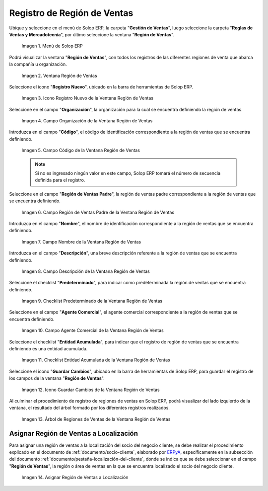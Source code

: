 .. _ERPyA: http://erpya.com
.. |Menú de ADempiere| image:: resources/sales-region-menu.png
.. |Ventana Región de Ventas| image:: resources/sales-region-window.png
.. |Icono Registro Nuevo de la Ventana Región de Ventas| image:: resources/new-record-icon-in-the-sales-region-window.png
.. |Campo Organización de la Ventana Región de Ventas| image:: resources/sales-region-window-organization-field.png
.. |Campo Código de la Ventana Región de Ventas| image:: resources/sales-region-window-code-field.png
.. |Campo Región de Ventas Padre de la Ventana Región de Ventas| image:: resources/sales-region-field-parent-of-sales-region-window.png
.. |Campo Nombre de la Ventana Región de Ventas| image:: resources/sales-region-window-name-field.png
.. |Campo Descripción de la Ventana Región de Ventas| image:: resources/sales-region-window-description-field.png
.. |Checklist Predeterminado de la Ventana Región de Ventas| image:: resources/sales-region-window-default-checklist.png
.. |Campo Agente Comercial de la Ventana Región de Ventas| image:: resources/sales-agent-field-of-sales-region-window.png
.. |Checklist Entidad Acumulada de la Ventana Región de Ventas| image:: resources/cumulative-entity-checklist-of-the-sales-region-window.png
.. |Icono Guardar Cambios de la Ventana Región de Ventas| image:: resources/save-changes-icon-in-sales-region-window.png
.. |Árbol de Regiones de Ventas de la Ventana Región de Ventas| image:: resources/tree-of-sales-regions-in-the-sales-region-window.png
.. |Asignar Región de Ventas a Localización| image:: resources/assign-sales-region-to-location.png

.. _documento/region-ventas:

**Registro de Región de Ventas**
================================

Ubique y seleccione en el menú de Solop ERP, la carpeta "**Gestión de Ventas**", luego seleccione la carpeta "**Reglas de Ventas y Mercadotecnia**", por último seleccione la ventana "**Región de Ventas**".

    |Menú de ADempiere|
    
    Imagen 1. Menú de Solop ERP

Podrá visualizar la ventana "**Región de Ventas**", con todos los registros de las diferentes regiones de venta que abarca la compañía u organización.

    |Ventana Región de Ventas|

    Imagen 2. Ventana Región de Ventas

Seleccione el icono "**Registro Nuevo**", ubicado en la barra de herramientas de Solop ERP.

    |Icono Registro Nuevo de la Ventana Región de Ventas|

    Imagen 3. Icono Registro Nuevo de la Ventana Región de Ventas

Seleccione en el campo "**Organización**", la organización para la cual se encuentra definiendo la región de ventas.

    |Campo Organización de la Ventana Región de Ventas|

    Imagen 4. Campo Organización de la Ventana Región de Ventas

Introduzca en el campo "**Código**", el código de identificación correspondiente a la región de ventas que se encuentra definiendo.

    |Campo Código de la Ventana Región de Ventas|

    Imagen 5. Campo Código de la Ventana Región de Ventas

    .. note::

        Si no es ingresado ningún valor en este campo, Solop ERP tomará el número de secuencia definida para el registro.

Seleccione en el campo "**Región de Ventas Padre**", la región de ventas padre correspondiente a la región de ventas que se encuentra definiendo.

    |Campo Región de Ventas Padre de la Ventana Región de Ventas|

    Imagen 6. Campo Región de Ventas Padre de la Ventana Región de Ventas

Introduzca en el campo "**Nombre**", el nombre de identificación correspondiente a la región de ventas que se encuentra definiendo.

    |Campo Nombre de la Ventana Región de Ventas|

    Imagen 7. Campo Nombre de la Ventana Región de Ventas

Introduzca en el campo "**Descripción**", una breve descripción referente a la región de ventas que se encuentra definiendo.

    |Campo Descripción de la Ventana Región de Ventas|

    Imagen 8. Campo Descripción de la Ventana Región de Ventas

Seleccione el checklist "**Predeterminado**", para indicar como predeterminada la región de ventas que se encuentra definiendo.

    |Checklist Predeterminado de la Ventana Región de Ventas|

    Imagen 9. Checklist Predeterminado de la Ventana Región de Ventas

Seleccione en el campo "**Agente Comercial**", el agente comercial correspondiente a la región de ventas que se encuentra definiendo.

    |Campo Agente Comercial de la Ventana Región de Ventas|

    Imagen 10. Campo Agente Comercial de la Ventana Región de Ventas

Seleccione el checklist "**Entidad Acumulada**", para indicar que el registro de región de ventas que se encuentra definiendo es una entidad acumulada.

    |Checklist Entidad Acumulada de la Ventana Región de Ventas|

    Imagen 11. Checklist Entidad Acumulada de la Ventana Región de Ventas

Seleccione el icono "**Guardar Cambios**", ubicado en la barra de herramientas de Solop ERP, para guardar el registro de los campos de la ventana "**Región de Ventas**".

    |Icono Guardar Cambios de la Ventana Región de Ventas|

    Imagen 12. Icono Guardar Cambios de la Ventana Región de Ventas

Al culminar el procedimiento de registro de regiones de ventas en Solop ERP, podrá visualizar del lado izquierdo de la ventana, el resultado del árbol formado por los diferentes registros realizados.

    |Árbol de Regiones de Ventas de la Ventana Región de Ventas|

    Imagen 13. Árbol de Regiones de Ventas de la Ventana Región de Ventas

**Asignar Región de Ventas a Localización**
-------------------------------------------

Para asignar una región de ventas a la localización del socio del negocio cliente, se debe realizar el procedimiento explicado en el documento de :ref:`documento/socio-cliente`, elaborado por `ERPyA`_, específicamente en la subsección del documento :ref:`documento/pestaña-localización-del-cliente`, donde se indica que se debe seleccionar en el campo "**Región de Ventas**", la región o área de ventas en la que se encuentra localizado el socio del negocio cliente.

    |Asignar Región de Ventas a Localización|

    Imagen 14. Asignar Región de Ventas a Localización
